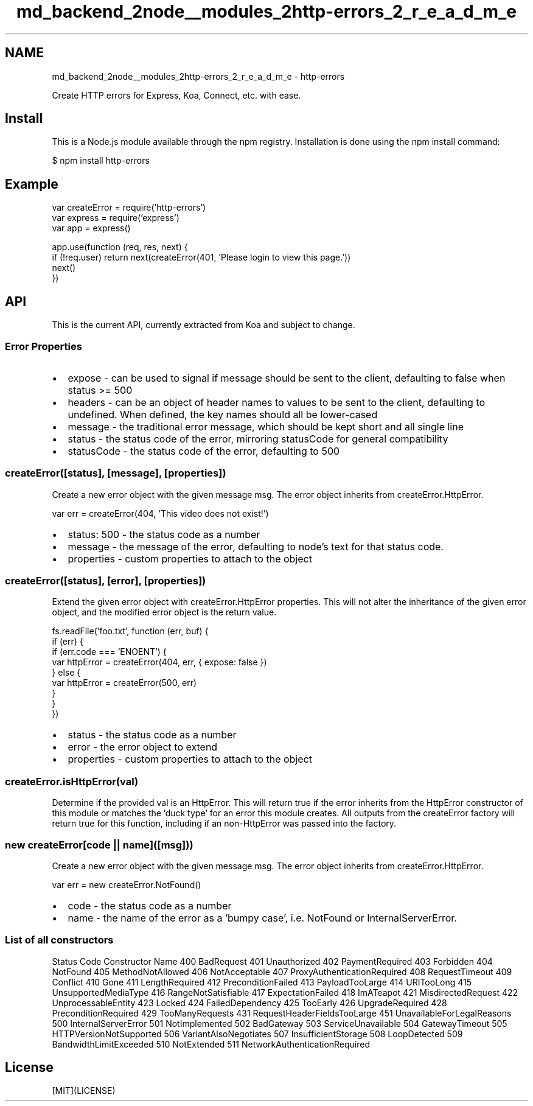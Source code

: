 .TH "md_backend_2node__modules_2http-errors_2_r_e_a_d_m_e" 3 "My Project" \" -*- nroff -*-
.ad l
.nh
.SH NAME
md_backend_2node__modules_2http-errors_2_r_e_a_d_m_e \- http-errors 
.PP
 \fR\fP \fR\fP \fR\fP \fR\fP \fR\fP
.PP
Create HTTP errors for Express, Koa, Connect, etc\&. with ease\&.
.SH "Install"
.PP
This is a \fRNode\&.js\fP module available through the \fRnpm registry\fP\&. Installation is done using the \fR\fRnpm install\fP command\fP:
.PP
.PP
.nf
$ npm install http\-errors
.fi
.PP
.SH "Example"
.PP
.PP
.nf
var createError = require('http\-errors')
var express = require('express')
var app = express()

app\&.use(function (req, res, next) {
  if (!req\&.user) return next(createError(401, 'Please login to view this page\&.'))
  next()
})
.fi
.PP
.SH "API"
.PP
This is the current API, currently extracted from Koa and subject to change\&.
.SS "Error Properties"
.IP "\(bu" 2
\fRexpose\fP - can be used to signal if \fRmessage\fP should be sent to the client, defaulting to \fRfalse\fP when \fRstatus\fP >= 500
.IP "\(bu" 2
\fRheaders\fP - can be an object of header names to values to be sent to the client, defaulting to \fRundefined\fP\&. When defined, the key names should all be lower-cased
.IP "\(bu" 2
\fRmessage\fP - the traditional error message, which should be kept short and all single line
.IP "\(bu" 2
\fRstatus\fP - the status code of the error, mirroring \fRstatusCode\fP for general compatibility
.IP "\(bu" 2
\fRstatusCode\fP - the status code of the error, defaulting to \fR500\fP
.PP
.SS "createError([status], [message], [properties])"
Create a new error object with the given message \fRmsg\fP\&. The error object inherits from \fRcreateError\&.HttpError\fP\&.
.PP
.PP
.nf
var err = createError(404, 'This video does not exist!')
.fi
.PP
.PP
.IP "\(bu" 2
\fRstatus: 500\fP - the status code as a number
.IP "\(bu" 2
\fRmessage\fP - the message of the error, defaulting to node's text for that status code\&.
.IP "\(bu" 2
\fRproperties\fP - custom properties to attach to the object
.PP
.SS "createError([status], [error], [properties])"
Extend the given \fRerror\fP object with \fRcreateError\&.HttpError\fP properties\&. This will not alter the inheritance of the given \fRerror\fP object, and the modified \fRerror\fP object is the return value\&.
.PP
.PP
.nf
fs\&.readFile('foo\&.txt', function (err, buf) {
  if (err) {
    if (err\&.code === 'ENOENT') {
      var httpError = createError(404, err, { expose: false })
    } else {
      var httpError = createError(500, err)
    }
  }
})
.fi
.PP
.PP
.IP "\(bu" 2
\fRstatus\fP - the status code as a number
.IP "\(bu" 2
\fRerror\fP - the error object to extend
.IP "\(bu" 2
\fRproperties\fP - custom properties to attach to the object
.PP
.SS "createError\&.isHttpError(val)"
Determine if the provided \fRval\fP is an \fRHttpError\fP\&. This will return \fRtrue\fP if the error inherits from the \fRHttpError\fP constructor of this module or matches the 'duck type' for an error this module creates\&. All outputs from the \fRcreateError\fP factory will return \fRtrue\fP for this function, including if an non-\fRHttpError\fP was passed into the factory\&.
.SS "new createError[code || name]([msg]))"
Create a new error object with the given message \fRmsg\fP\&. The error object inherits from \fRcreateError\&.HttpError\fP\&.
.PP
.PP
.nf
var err = new createError\&.NotFound()
.fi
.PP
.PP
.IP "\(bu" 2
\fRcode\fP - the status code as a number
.IP "\(bu" 2
\fRname\fP - the name of the error as a 'bumpy case', i\&.e\&. \fRNotFound\fP or \fRInternalServerError\fP\&.
.PP
.SS "List of all constructors"
Status Code   Constructor Name    400   BadRequest    401   Unauthorized    402   PaymentRequired    403   Forbidden    404   NotFound    405   MethodNotAllowed    406   NotAcceptable    407   ProxyAuthenticationRequired    408   RequestTimeout    409   Conflict    410   Gone    411   LengthRequired    412   PreconditionFailed    413   PayloadTooLarge    414   URITooLong    415   UnsupportedMediaType    416   RangeNotSatisfiable    417   ExpectationFailed    418   ImATeapot    421   MisdirectedRequest    422   UnprocessableEntity    423   Locked    424   FailedDependency    425   TooEarly    426   UpgradeRequired    428   PreconditionRequired    429   TooManyRequests    431   RequestHeaderFieldsTooLarge    451   UnavailableForLegalReasons    500   InternalServerError    501   NotImplemented    502   BadGateway    503   ServiceUnavailable    504   GatewayTimeout    505   HTTPVersionNotSupported    506   VariantAlsoNegotiates    507   InsufficientStorage    508   LoopDetected    509   BandwidthLimitExceeded    510   NotExtended    511   NetworkAuthenticationRequired   
.SH "License"
.PP
[MIT](LICENSE) 
